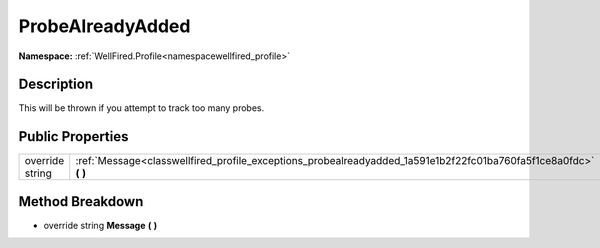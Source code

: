.. _classwellfired_profile_exceptions_probealreadyadded:

ProbeAlreadyAdded
==================

**Namespace:** :ref:`WellFired.Profile<namespacewellfired_profile>`

Description
------------

This will be thrown if you attempt to track too many probes. 

Public Properties
------------------

+------------------+----------------------------------------------------------------------------------------------------------------------+
|override string   |:ref:`Message<classwellfired_profile_exceptions_probealreadyadded_1a591e1b2f22fc01ba760fa5f1ce8a0fdc>` **(**  **)**   |
+------------------+----------------------------------------------------------------------------------------------------------------------+

Method Breakdown
-----------------

.. _classwellfired_profile_exceptions_probealreadyadded_1a591e1b2f22fc01ba760fa5f1ce8a0fdc:

- override string **Message** **(**  **)**


